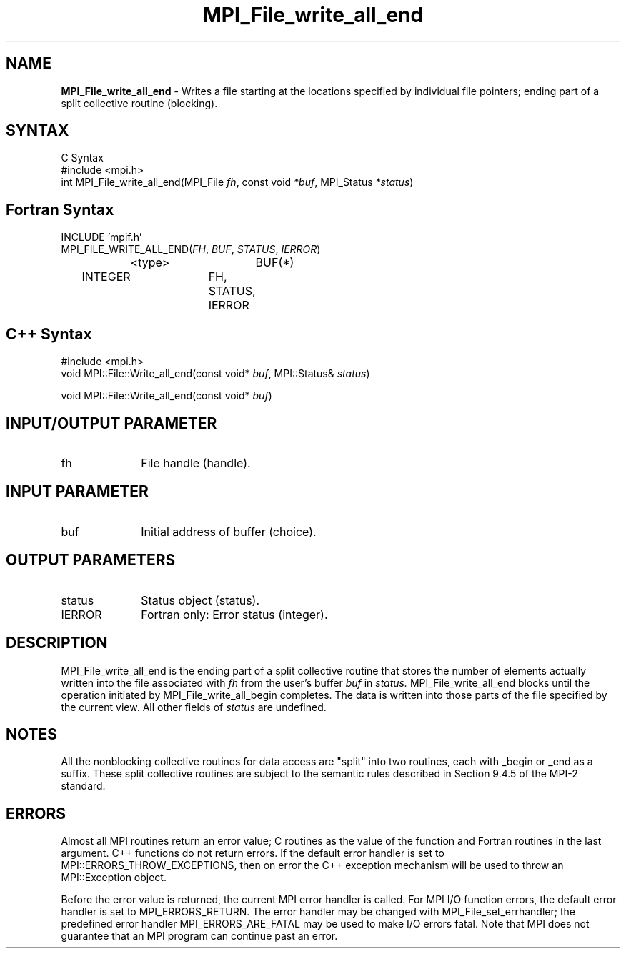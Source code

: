 .\" -*- nroff -*-
.\" Copyright 2013 Los Alamos National Security, LLC. All rights reserved.
.\" Copyright 2010 Cisco Systems, Inc.  All rights reserved.
.\" Copyright 2006-2008 Sun Microsystems, Inc.
.\" Copyright (c) 1996 Thinking Machines Corporation
.\" $COPYRIGHT$
.TH MPI_File_write_all_end 3 "Nov 05, 2014" "1.8.4rc1" "Open MPI"
.SH NAME
\fBMPI_File_write_all_end\fP \- Writes a file starting at the locations specified by individual file pointers; ending part of a split collective routine (blocking). 

.SH SYNTAX
.ft R
.nf
C Syntax
    #include <mpi.h>
    int MPI_File_write_all_end(MPI_File \fIfh\fP, const void \fI*buf\fP, MPI_Status \fI*status\fP)

.fi
.SH Fortran Syntax
.nf
    INCLUDE 'mpif.h'
    MPI_FILE_WRITE_ALL_END(\fIFH\fP, \fIBUF\fP, \fISTATUS\fP,\fI IERROR\fP)
		<type>		BUF(*)
        	INTEGER		FH, STATUS, IERROR

.fi
.SH C++ Syntax
.nf
#include <mpi.h>
void MPI::File::Write_all_end(const void* \fIbuf\fP, MPI::Status& \fIstatus\fP)

void MPI::File::Write_all_end(const void* \fIbuf\fP)

.fi
.SH INPUT/OUTPUT PARAMETER
.ft R
.TP 1i
fh    
File handle (handle).

.SH INPUT PARAMETER
.ft R
.TP 1i
buf
Initial address of buffer (choice). 

.SH OUTPUT PARAMETERS
.ft R
.TP 1i
status
Status object (status).
.TP 1i
IERROR
Fortran only: Error status (integer). 

.SH DESCRIPTION
.ft R
MPI_File_write_all_end is the ending part of a split collective routine that stores the
number of elements actually written into the file associated with 
.I fh
from the user's buffer 
.I buf
in
.I status. 
MPI_File_write_all_end blocks until the operation initiated by MPI_File_write_all_begin completes. The data is written into those parts of the
file specified by the current view. All other fields of 
.I status 
are undefined.

.SH NOTES
.ft R
All the nonblocking collective routines for data access are "split" into two routines, each with _begin or _end as a suffix. These split collective routines are subject to the semantic rules described in Section 9.4.5 of the MPI-2 standard. 

.SH ERRORS
Almost all MPI routines return an error value; C routines as the value of the function and Fortran routines in the last argument. C++ functions do not return errors. If the default error handler is set to MPI::ERRORS_THROW_EXCEPTIONS, then on error the C++ exception mechanism will be used to throw an MPI::Exception object.
.sp
Before the error value is returned, the current MPI error handler is
called. For MPI I/O function errors, the default error handler is set to MPI_ERRORS_RETURN. The error handler may be changed with MPI_File_set_errhandler; the predefined error handler MPI_ERRORS_ARE_FATAL may be used to make I/O errors fatal. Note that MPI does not guarantee that an MPI program can continue past an error.  
